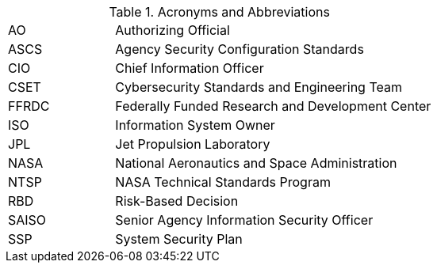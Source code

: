 
.Acronyms and Abbreviations
[width="100%",cols="1,3"]
|====
//## #
//|3PAO|Third-Party Assessment Organization

//## A
//|AA|Administrator Account
//|AAL|Authenticator Assurance Level
//|AAO|Agency Application Office
//|ABM|Apple Business Manager
//|AC|Application Control
//|ACL|Assessed and Cleared List 
//|ACL|Access Control List
// ACL NOTE: if - and only if - both acronyms are needed in one document, then use the following: 
//|ACL (Procurement)|Assessed and Cleared List
//|ACL (Security)|Access Control List
//|AD|Active Directory
//|ADC|Active Directory Controller
//|ADUC|Active Directory Users and Computers
//|AEAD|Authenticated Encryption with Additional Data
//|AES|Advanced Encryption Standard
//|AFP|Apple Filing Protocol
//|AI/ML|Artificial Intelligence/Machine Learning
//|AITM|Attacker in the Middle
//|ALF|Application Layer Firewall
//|AMT|Active Management Technology
|AO|Authorizing Official
//|AODR|Authorizing Official Designated Representative
//|API|Application Programming Interface
//|APNS|Apple Push Notification Service
//|ARD|Apple Remote Desktop
//|ASB|Agency Smart Badge
|ASCS|Agency Security Configuration Standards
//|ASP|Active Server Pages
//|ASRL|Address Space Layout Randomization
//|ATO|Authorization to Operate
//|AUFS|Advanced multi-layer Unification File System
//|AUID|Agency User Identifier
//|AzureAD|Azure Active Directory

//## B
//|BCP|Business Continuity Plan
//|BCU|BIOS Configuration Utility
//|BEC|Business Email Compromise
//|BIA|Business Impact Analysis
//|BIOS|Basic Input Output System
//|BOD|Binding Operational Directive
//|BPDU|Bridge Protocol Data Units
//|BYOD|Bring Your Own Device

//## C
//|CA|Certificate Authority
//|CAB/F BR| Certificate Authority Browser Forum Baseline Requirements
//|CAC|Common Access Card
//|CAD|Computer-Aided Design
//|CCID|Card Chip Interface Device
//|CCRM|Center Cybersecurity Risk Manager
//|CCS| Cloud and Computing Services
//|CBC|Cipher-Block Chaining
//|CDM|Continuous Diagnostics and Mitigation
//|CDR| Critical Design Review
//|CGI|Common Gate Interface
//|CI|Configuration Item
//|CIM|Common Information Model
|CIO|Chief Information Officer
//|CIS|Center for Internet Security
//|CISO|Chief Information Security Officer
//|CLI|Command Line Interface
//|CM|Configuration Management
//|CN|Common Name
//|CNAME|Canonical Name Record
//|CONOPS|Concept of Operations
//|COTS|Commercial Off-The-Shelf
//|CPC|Contingency Planning Coordinator
//|CPM|Center Privacy Manager
//|CPS|Certificate Practice Statement
//|CPU|Central Processing Unit
//|CRL|Certificate Revocation List
//|CRT|Computer Response Time
//|CSE|Client-Side Extension
|CSET|Cybersecurity Standards and Engineering Team
//|CSEWG|Cybersecurity Engineering Working Group 
//|CSP|Cloud Service Provider
//|CSPD|Cybersecurity and Privacy Division
//|CSPO|Computing Services Program Office
//|CSPP|Cybersecurity and Privacy Program
//|CT-API|Card Terminal Application Programming Interface
//|CUI|Controlled Unclassified Information
//|CUPS|Common Unix Printing System
//|CyS| Cybersecurity Services

//## D
//|D2E2| Data Discovery and Exploration Engine
//|DAC|Directory Access Controls
//|DANE|DNS-Based Authentication of Named Entities
//|DANE-TA|DNS-Based Authentication of Named Entities - Trust Anchor
//|DAR|Data at Rest
//|DC|Domain Controller
//|DCCP|Datagram Congestion Control Protocol
//|DCUI|Direct Console User Interface
//|DDoS|Distributed Denial of Service
//|DEFEND| Dynamic and Evolving Federal Enterprise Network Defense  
//|DER|Distinguished Encoding Rules
//|DHA|Device Health Attestation
//|DHCP|Dynamic Host Configuration Protocol
//|DHS|Department of Homeland Security
//|DISA|Defense Information Systems Agency
//|DIT| Data in Transit
//|DMA|Direct Memory Access
//|DMAr|DMA-remapping
//|DMARC|Domain-based Message Authentication, Reporting and Conformance
//|DMZ|DeMilitarized Zone
//|DN|Domain Name
//|DNS|Domain Name System
//|DoD|Department of Defense
//|DoS|Denial of Service
//|DoT|DNS over TLS
//|DRA|Directory Resource Administrator
//|DRM|Dell Repository Manager
//|DRR|Decommissioning Readiness Review 
//|DSI|Desktop Smartcard Integration

//## E
//|E3A|Einstein 3 Accelerated
//|EA|Extension Attribute
//|EAR|Export Administration Regulations
//|ECDSA|Elliptic Curve Digital Signature Algorithm
//|ECL|Enterprise Cyber Logging
//|EKU|Extended Key Usage
//|EMCC|Enterprise Managed Cloud Computing
//|EO|Executive Order
//|EP|Elevated Privilege 
//|EPACS|Enterprise Physical Access Control System
//|EPEL|Extra Packages for Enterprise Linux
//|ESAE|Enhanced Security Administrative Environment
//|ESD|Enterprise Service Desk
//|ETADS|Enterprise Technology Assessments and Digital Standards

//## F
//|FAR|Federal Acquisition Regulations
//|FCPCA|Federal Common Policy Certificate Authority
//|FDE|Full Disk Encryption
//|FedRAMP|Federal Risk and Authorization Management Program
|FFRDC|Federally Funded Research and Development Center
//|FICAM|Federal Identity, Credential, and Access Management
//|FIPS|Federal Information Processing Standards
//|FISMA|Federal Information Security Modernization Act
//|FPKI|Federal Public Key Infrastructure
//|FQDN|Fully Qualified Domain Name
//|FTP|File Transport Protocol
//|FW|Firewall

//## G
//|GAO|Government Accountability Office
//|GDM|Gnome Display Manage
//|GID|Group ID
//|GMT|Greenwich Mean Time
//|GOTS|Government Off-The-Shelf
//|GPA|Group Policy Administrator
//|GPO|Group Policy Object
//|GPU|Graphic Processing Unit
//|GRC|Glenn Research Center
//|GSFC|Goddard Space Flight Center
//|GSSAPI|Generic Security Service Application Program Interface
//|GUI|Graphical User Interface
//|GUID|Globally Unique Identifier

//## H
//|HBK|Handbook
// ^ASCS handbooks
//|HDBK|Handbook
// ^ ITS Handbooks
//|HBMA|Host-Based MAC Address
//|HPIA|HP Image Assistant
//|HPKP|HTTP Public Key Pinning
//|HRC|Hardware Reference Configuration
//|HSM|Hardware Security Module
//|HSPD-12|Homeland Security Presidential Directive-12
//|HSTS|HTTP Strict Transport Security
//|HTTP|Hypertext Transfer Protocol
//|HTTPS|HTTP over TLS
//|HVA|High-Value Asset

//## I
//|IA|Independent Assessment
//|I/O|Input/Output
//|IaaS|Infrastructure-as-a-Service
//|ICAM|Identity, Credential, and Access Management
//|ICCD|Integrated Circuit(s) Card Devices
//|ICMP|Internet Control Message Protocol
//|ICS|Industrial Control Systems
//|ICT|Information and Communications Technology
//|ID|Identifier
//|IDI|ICAM Device Integration
//|idM|Identity Management (Red Hat Product)
//|IDP|Identity Provider
//|IDPREF|Identity Preference
//|IDS|Intrusion Detection System
//|IETF|Internet Engineering Task Force
//|IMAP|Internet Message Access Protocol
//|IOMMU|Input/Output Memory Management Unit
//|IoT|Internet of Things
//|IP|Internet Protocol
//|IPC|Inter-Process Communication
//|IPS|Intrusion Prevention System
//|IPsec|Internet Protocol Security
//|IPTA|Initial Privacy Threshold Analysis
//|IPv6|Internet Protocol version 6
//|IR|Incident Response
//|IRM|Incident Response Manager
//|ISA|Interconnection Security Agreement
//|ISCSI|Internet Small Computer Systems Interface
|ISO|Information System Owner
//|ISSE|Information System Security Engineer
//|ISSO|Information System Security Officer
//|IT|Information Technology
//|ITAR|International Traffic in Arms Regulations
//|ITCP|Information Technology Contingency Plan
//|ITSM|Information Technology Service Management
//|ITSMB|Information Technology Service Management Board

//## J
//|JAB P-ATO|Joint Authorization Board Provisional Authority to Operate (FedRAMP)
|JPL|Jet Propulsion Laboratory

//## K
//|KEK|Key-Encryption-Key
//|KMS|Key Management Service
//|KSC|Kennedy Space Center

//## L
//|LAPS|Local Administrator Password Solution
//|LaRC|Langley Research Center
//|LDAP|Lightweight Directory Access Protocol
//|LDAPS|LDAP over SSL/TLS
//|LGPO|Local Group Policy Object
//|LLDP|Link Layer Discovery Protocol
//|LOC|Level of Confidence
//|LOR|Level of Risk
//|LSM|Linux Security Module
//|LUKS|Linux Unified Key Setup
//|LVM|Logical Volume Manager
//|LXC|LinuX Container
//|LXD|LXc (LinuX Container) Daemon

//## M

//|MAC|Mandatory Access Control
//|MAC|Media Access Control
//|MAC|Message Authentication Code
// ^ be sure to choose the correct one

//|MAM|Mobile Application Management
//|MAR|Mitigation Action Requirement
//|MAU|Microsoft AutoUpdate
//|MBAM|Microsoft BitLocker Administration and Monitoring
//|MCE| Managed Cloud Environment
//|MD5|Message Digest Algorithm 5 
//|MDM|Mobile Device Management
//|MDR|Mobile Device Registration
//|MFA|Multi-Factor Authentication
//|MIME|Multipurpose Internet Mail Extensions
//|MOA|Memorandum of Agreement
//|MOB|Managed Object Browser
//|MOSM|Mac OS Management
//|MOU|Memorandum of Understanding
//|MP|Media Protection
//|MSI|Microsoft Installer
//|MSCP|macOS Security Compliance Project
//|MTA-STS|Mail Transfer Agent Strict Transport Security
//|MX|Mail Exchange

//## N
//|NAC|Network Access Control
//|NAMS|NASA Access Management System
|NASA|National Aeronautics and Space Administration
//|NAT|Network Address Translation
//|NCAA|NASA Cloud Assessment and Authorization
//|NCAD|NASA Consolidated Active Directory
//|NCTR|NASA Client Trust Reference
//|NDA|Non-Disclosure Agreement
//|NDC|NASA Data Center
//|NED|NASA Enterprise Directory
//|NFS|Network File System
//|NICA|NASA Internal Certificate Authority
//|NID|NASA Interim Directive
//|NIS|Network Information Service
//|NISN|NASA Integrated Services Network
//|NIST|National Institute of Standards and Technology
//|NOCA|NASA Operational Certificate Authority
//|NOMAD|NASA Operational Messaging and Directory
//|NPD|NASA Policy Directives
//|NPE|Non-Person Entity
//|NPR|NASA Procedural Requirement
//|NPrivAMS|Nasa Privileges Access Management System
//|NRRS|NASA Records Retention Schedules
//|NSA|National Security Agency
//|NSS|Network Security Service
//|NSSDB|Network Security Services Database
//|NTAM|NASA Trust Anchor Management
//|NTP|Network Time Protocol
|NTSP|NASA Technical Standards Program
//|NTSS|NASA Technical Standards System

//## O
//|O365|Office 365
//|OCI|Open Container Initiative
//|OCIO|Office of the Chief Information Officer
//|OCSP|Online Certificate Status Protocol
//|ODV|Organization-Defined Value
//|OEM|Original Equipment Manufacturer
//|OGC|Office of the General Counsel
//|OHCM|Office of Human Capital Management
//|OIG|Office of the Inspector General
//|OLA|Operating Level Agreement
//|OMB|Office of Management and Budge
//|OpenSC|Open Smart Card
//|OPS| Operations Physical Security
//|ORR|Operational Readiness Review
//|OS|Operating System
//|OT|Operations Technology
//|OTP|One-Time Password
//|OU|Organizational Uni

//## P
//|P2P|Peer 2 Peer
//|PaaS|Platform as a Service
//|PAM|Pluggable Authentication Modules
//|PAM|Privileged Access Management
//|PAW|Privileged Access Workstation
//|PBE|Pre-Boot Environment
//|PBKDF2|Password-Based Key Derivation Function 2
//|PC|Personal Computer
//|PCD|Procurement Class Deviation
//|PCR|Project Completion Review 
//|PCSC|Personal Computer/Smart Card
//|PDR|Preliminary Design Review
//|PEM|Privacy-Enhanced Mail
//|PIA|Privacy Impact Assessment
//|PID|Process ID
//|PII|Personally Identifiable Information
//|PIN|Personal Identification Number
//|PIV|Personal Identity Verification
//|PIV-M|Personal Identity Verification Mandatory
//|PKCS8|Public-Key Cryptography Standards #8
//|PKI|Public Key Infrastructure
//|POA&M|Plan of Action and Milestones
//|POP3|Post Office Protocol version 3
//|PDF|Portable Document Format
//|PTA|Privacy Threshold Analysis
//|PtH|Pass the Hash

//## Q

//## R
//|RADIUS|Remote Authentication Dial-In User Service
//|RBAC|Role-Based Access Control
|RBD|Risk-Based Decision
//|RDP|Remote Desktop Protocol
//|RFC|Request for Comment
//|RHEL|Red Hat Enterprise Linux
//|RHV|Red Hat Virtualization
//|RID|Review Item Discrepancy
//|RISCS|Risk Information and Security Compliance System
//|ROP|Return Oriented Programming
//|RPS|Registration Practice Statement
//|RSA|Rivest–Shamir–Adleman (Cryptographic System)
//|RTM|Requirements Traceability Matrix

//## S
//|S/MIME|Secure/Multipurpose Internet Mail Extensions
//|SA|System Administrator
//|SaaS|Software as a Service
|SAISO|Senior Agency Information Security Officer
//|SAML|Security Assessment Markup Language
//|SAN|Subject Alternative Name
//|SAOP|Senior Agency Official for Privacy
//|SAR|Security Assessment Report
//|SATERN| System for Administration, Training, and Educational Resources for NASA
//|SBU|Sensitive But Unclassified
//|SD|Secure Digital
//|SCA|Security Control Assessor
//|SCAP|Security Content Automation Protocol
//|SCCM|System Center Configuration Manager
//|SCE|Self Contained Executable
//|SCP|Secure Copy
//|SCRM|Supply Chain Risk Management
//|SCTP|Stream Control Transmission Protocol
//|SD-A|Software Defined - Access
//|SDLC|System Development Life Cycle
//|SDN|Software-Defined Networking
//|SeCM|Security Configuration Management
//|SED|Self-Encrypting Drives
//|SELinux|Security Enhanced Linux
//|SEP|Symantec Endpoint Protection
//|SERT|System Engineering Review Team 
//|SFTP|Secure File Transfer Protocol
//|SGID|Set Group ID
//|SGT|Security Group Tags
//|SHA-1|Secure Hash Algorithm 1
//|SHA-2|Secure Hash Algorithm 2
//|SID|Security Identifier
//|SIEM|Security Information and Event Management
//|SIP|System Integrity Protection
//|SLA|Service Level Agreement
//|SMB|Server Message Block
//|SMM|System Management Mode
//|SMTP|Simple Mail Transfer Protocol
//|SNMP|Simple Network Management Protocol
//|SNI|Server Name Indication
//|SOC|Security Operations Center
//|SOC 3| Security Service Organization Controls 3 (Report Type)
//|SORN|System of Records Notice
//|SP|Special Publication
//|SPEC|Specification
//|SPF|Sender Policy Framework
//|SPICE|Simple Protocol for Independent Computing Environments
//|SQL|Structured Query Language
//|SRR|System Requirements Review
//|SSH|Secure Shell
//|SSHD|Secure Shell Daemon
//|SSL|Secure Socket Layer
//|SSO|Single Sign On
|SSP|System Security Plan
//|SSSD|System Security Services Daemon
//|STD|Standard
//|STIG|Security Technical Implementation Guide
//|STP|Spanning Tree Protocol
//|sudo|Superuser Do
//|SUID|Set User ID
//|SUP|Software Update Point
//|SWFDE|Software Full Disk Encryption

//## T
//|TCP|Transmission Control Protocol
//|TFTP|Trivial File Transfer Protocol
//|TIC|Trusted Internet Connections
//|TGS|Kerberos Ticket-Granting Service
//|TGT|Kerberos Ticket-Granting Ticket
//|TLS|Transport Layer Security
//|TPM|Trusted Platform Module
//|TPS|Transparent Page Sharing
//|TRCA|U.S. Treasury Root Certification Authority
//|TRR|Test Readiness Review
//|TXT|Trusted Execution Technology

//## U
//|UAMDM|User Approved MDM
//|UEFI|Unified Extensible Firmware Interface
//|UID|User ID
//|UPN|User Principal Name
//|URI|Uniform Resource Identifier
//|URL|Uniform Resource Locator
//|USB|Universal Serial Bus
//|UTC|Coordinated Universal Time
//|UTS|Unix Time Sharing

//## V
//|VBA|Visual Basic for Applications
//|VB|Visual Basic
//|VEK|Volume Encryption Key
//|VLAN|Virtual Local Area Network
//|VM|Virtual Machine
//|VN|Virtual Networks
//|VNC|Virtual Network Computing
//|VPN|Virtual Private Network
//|VTd|Virtualization Technology for Directed I/O
//|VTx|Virtualization Technology
//|vSAN|Virtual Storage Area Network

//## W
//|WAF|Web Application Firewall
//|WAN|Wide Area Network
//|WCF|Web Content Filter
//|WCS|Workplace and Collaboration Services
//|WebDAV|Web Distributed Authoring and Versioning
//|WinHEC|Windows Hardware Engineering Community
//|WLAN|Wireless Local Area Network
//|WSUS|Windows Server Update Services
//|WUfB|Windows Update for Business
//|WWAN|Wireless Wide Area Network
//|WWW|World Wide Web


//## X
//|XCCDF|eXtensible Configuration Checklist Description Format
//|xART|extended Anti-Replay Technology

//## Y

//## Z

|====
